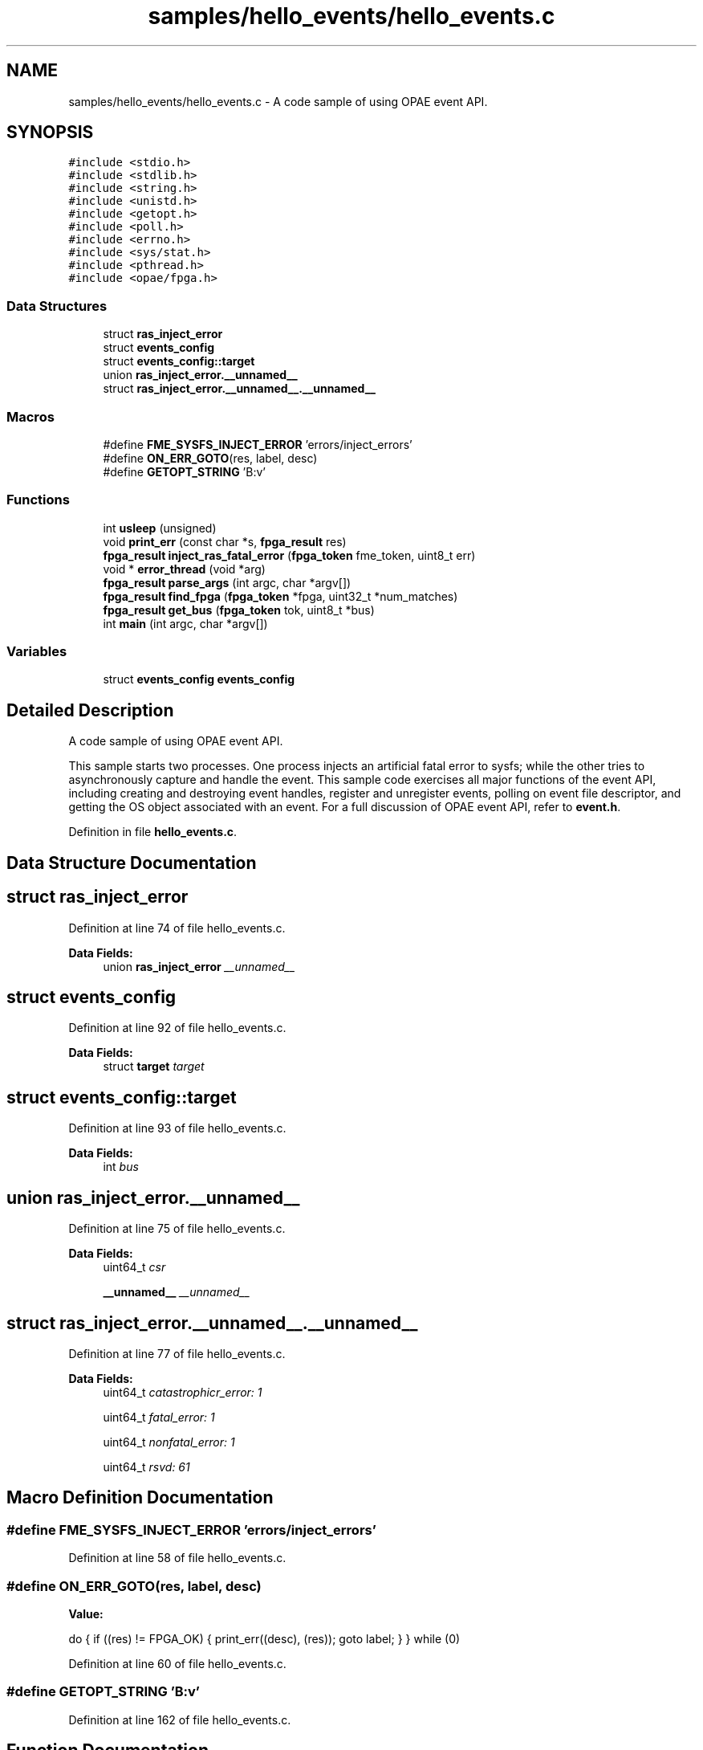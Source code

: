 .TH "samples/hello_events/hello_events.c" 3 "Wed Dec 16 2020" "Version -.." "OPAE C API" \" -*- nroff -*-
.ad l
.nh
.SH NAME
samples/hello_events/hello_events.c \- A code sample of using OPAE event API\&.  

.SH SYNOPSIS
.br
.PP
\fC#include <stdio\&.h>\fP
.br
\fC#include <stdlib\&.h>\fP
.br
\fC#include <string\&.h>\fP
.br
\fC#include <unistd\&.h>\fP
.br
\fC#include <getopt\&.h>\fP
.br
\fC#include <poll\&.h>\fP
.br
\fC#include <errno\&.h>\fP
.br
\fC#include <sys/stat\&.h>\fP
.br
\fC#include <pthread\&.h>\fP
.br
\fC#include <opae/fpga\&.h>\fP
.br

.SS "Data Structures"

.in +1c
.ti -1c
.RI "struct \fBras_inject_error\fP"
.br
.ti -1c
.RI "struct \fBevents_config\fP"
.br
.ti -1c
.RI "struct \fBevents_config::target\fP"
.br
.ti -1c
.RI "union \fBras_inject_error\&.__unnamed__\fP"
.br
.ti -1c
.RI "struct \fBras_inject_error\&.__unnamed__\&.__unnamed__\fP"
.br
.in -1c
.SS "Macros"

.in +1c
.ti -1c
.RI "#define \fBFME_SYSFS_INJECT_ERROR\fP   'errors/inject_errors'"
.br
.ti -1c
.RI "#define \fBON_ERR_GOTO\fP(res,  label,  desc)"
.br
.ti -1c
.RI "#define \fBGETOPT_STRING\fP   'B:v'"
.br
.in -1c
.SS "Functions"

.in +1c
.ti -1c
.RI "int \fBusleep\fP (unsigned)"
.br
.ti -1c
.RI "void \fBprint_err\fP (const char *s, \fBfpga_result\fP res)"
.br
.ti -1c
.RI "\fBfpga_result\fP \fBinject_ras_fatal_error\fP (\fBfpga_token\fP fme_token, uint8_t err)"
.br
.ti -1c
.RI "void * \fBerror_thread\fP (void *arg)"
.br
.ti -1c
.RI "\fBfpga_result\fP \fBparse_args\fP (int argc, char *argv[])"
.br
.ti -1c
.RI "\fBfpga_result\fP \fBfind_fpga\fP (\fBfpga_token\fP *fpga, uint32_t *num_matches)"
.br
.ti -1c
.RI "\fBfpga_result\fP \fBget_bus\fP (\fBfpga_token\fP tok, uint8_t *bus)"
.br
.ti -1c
.RI "int \fBmain\fP (int argc, char *argv[])"
.br
.in -1c
.SS "Variables"

.in +1c
.ti -1c
.RI "struct \fBevents_config\fP \fBevents_config\fP"
.br
.in -1c
.SH "Detailed Description"
.PP 
A code sample of using OPAE event API\&. 

This sample starts two processes\&. One process injects an artificial fatal error to sysfs; while the other tries to asynchronously capture and handle the event\&. This sample code exercises all major functions of the event API, including creating and destroying event handles, register and unregister events, polling on event file descriptor, and getting the OS object associated with an event\&. For a full discussion of OPAE event API, refer to \fBevent\&.h\fP\&. 
.PP
Definition in file \fBhello_events\&.c\fP\&.
.SH "Data Structure Documentation"
.PP 
.SH "struct ras_inject_error"
.PP 
Definition at line 74 of file hello_events\&.c\&.
.PP
\fBData Fields:\fP
.RS 4
union \fBras_inject_error\fP \fI__unnamed__\fP 
.br
.PP
.RE
.PP
.SH "struct events_config"
.PP 
Definition at line 92 of file hello_events\&.c\&.
.PP
\fBData Fields:\fP
.RS 4
struct \fBtarget\fP \fItarget\fP 
.br
.PP
.RE
.PP
.SH "struct events_config::target"
.PP 
Definition at line 93 of file hello_events\&.c\&.
.PP
\fBData Fields:\fP
.RS 4
int \fIbus\fP 
.br
.PP
.RE
.PP
.SH "union ras_inject_error\&.__unnamed__"
.PP 
Definition at line 75 of file hello_events\&.c\&.
.PP
\fBData Fields:\fP
.RS 4
uint64_t \fIcsr\fP 
.br
.PP
\fB__unnamed__\fP \fI__unnamed__\fP 
.br
.PP
.RE
.PP
.SH "struct ras_inject_error\&.__unnamed__\&.__unnamed__"
.PP 
Definition at line 77 of file hello_events\&.c\&.
.PP
\fBData Fields:\fP
.RS 4
uint64_t \fIcatastrophicr_error: 1\fP 
.br
.PP
uint64_t \fIfatal_error: 1\fP 
.br
.PP
uint64_t \fInonfatal_error: 1\fP 
.br
.PP
uint64_t \fIrsvd: 61\fP 
.br
.PP
.RE
.PP
.SH "Macro Definition Documentation"
.PP 
.SS "#define FME_SYSFS_INJECT_ERROR   'errors/inject_errors'"

.PP
Definition at line 58 of file hello_events\&.c\&.
.SS "#define ON_ERR_GOTO(res, label, desc)"
\fBValue:\fP
.PP
.nf
 do {                                       \
      if ((res) != FPGA_OK) {            \
         print_err((desc), (res));  \
         goto label;                \
      }                                  \
   } while (0)
.fi
.PP
Definition at line 60 of file hello_events\&.c\&.
.SS "#define GETOPT_STRING   'B:v'"

.PP
Definition at line 162 of file hello_events\&.c\&.
.SH "Function Documentation"
.PP 
.SS "int usleep (unsigned)"

.PP
Referenced by error_thread()\&.
.SS "void print_err (const char * s, \fBfpga_result\fP res)"

.PP
Definition at line 68 of file hello_events\&.c\&.
.PP
References fpgaErrStr()\&.
.PP
Referenced by error_thread()\&.
.SS "\fBfpga_result\fP inject_ras_fatal_error (\fBfpga_token\fP fme_token, uint8_t err)"

.PP
Definition at line 104 of file hello_events\&.c\&.
.PP
References FME_SYSFS_INJECT_ERROR, FPGA_OK, FPGA_OPEN_SHARED, fpgaClose(), fpgaDestroyObject(), fpgaHandleGetObject(), fpgaObjectWrite64(), fpgaOpen(), ON_ERR_GOTO, and OPAE_ERR\&.
.PP
Referenced by error_thread()\&.
.SS "void* error_thread (void * arg)"

.PP
Definition at line 139 of file hello_events\&.c\&.
.PP
References FPGA_OK, inject_ras_fatal_error(), print_err(), and usleep()\&.
.PP
Referenced by main()\&.
.SS "\fBfpga_result\fP parse_args (int argc, char * argv[])"

.PP
Definition at line 163 of file hello_events\&.c\&.
.PP
References events_config::target::bus, FPGA_EXCEPTION, FPGA_OK, GETOPT_STRING, and events_config::target\&.
.PP
Referenced by main()\&.
.SS "\fBfpga_result\fP find_fpga (\fBfpga_token\fP * fpga, uint32_t * num_matches)"

.PP
Definition at line 210 of file hello_events\&.c\&.
.PP
References events_config::target::bus, FPGA_DEVICE, FPGA_OK, fpgaDestroyProperties(), fpgaEnumerate(), fpgaGetProperties(), fpgaPropertiesSetBus(), fpgaPropertiesSetObjectType(), ON_ERR_GOTO, and events_config::target\&.
.PP
Referenced by main()\&.
.SS "\fBfpga_result\fP get_bus (\fBfpga_token\fP tok, uint8_t * bus)"

.PP
Definition at line 240 of file hello_events\&.c\&.
.PP
References FPGA_OK, fpgaDestroyProperties(), fpgaGetProperties(), fpgaPropertiesGetBus(), and ON_ERR_GOTO\&.
.PP
Referenced by main()\&.
.SS "int main (int argc, char * argv[])"

.PP
Definition at line 259 of file hello_events\&.c\&.
.PP
References error_thread(), find_fpga(), FPGA_EVENT_ERROR, FPGA_EXCEPTION, FPGA_NOT_FOUND, FPGA_OK, FPGA_OPEN_SHARED, fpgaClose(), fpgaCreateEventHandle(), fpgaDestroyEventHandle(), fpgaDestroyToken(), fpgaGetOSObjectFromEventHandle(), fpgaOpen(), fpgaRegisterEvent(), fpgaUnregisterEvent(), get_bus(), ON_ERR_GOTO, and parse_args()\&.
.SH "Variable Documentation"
.PP 
.SS "struct \fBevents_config\fP \fBevents_config\fP"
\fBInitial value:\fP
.PP
.nf
= {
   \&.target = {
      \&.bus = -1
   }
}
.fi
.SH "Author"
.PP 
Generated automatically by Doxygen for OPAE C API from the source code\&.
